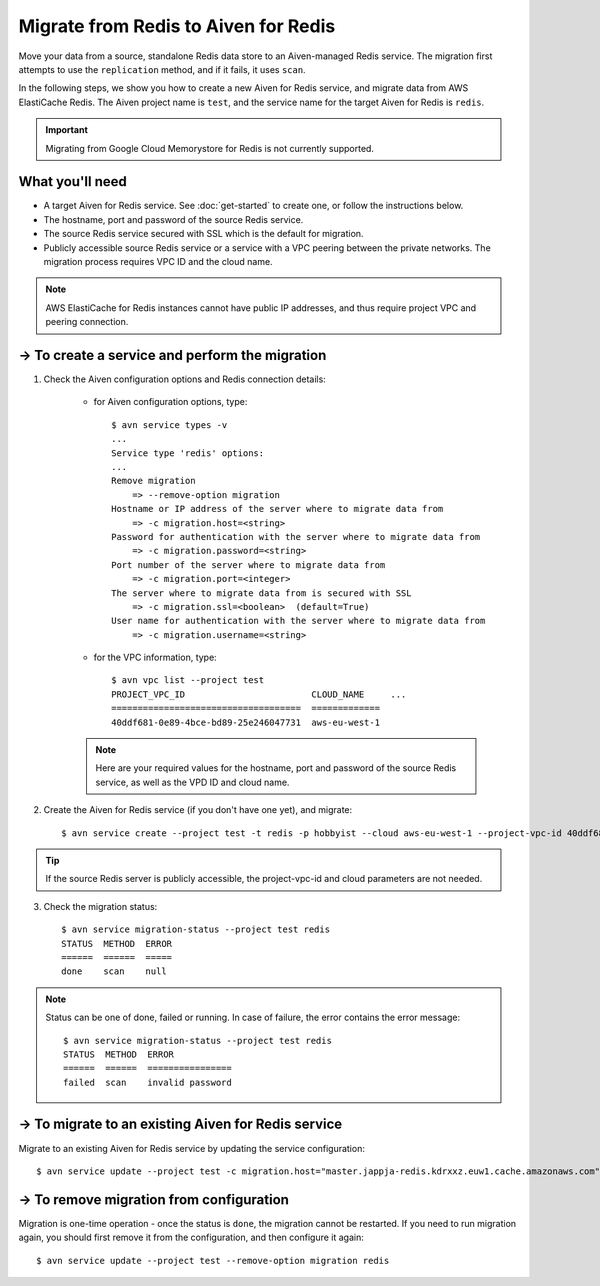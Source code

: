 Migrate from Redis to Aiven for Redis
=====================================

Move your data from a source, standalone Redis data store to an Aiven-managed Redis service. The migration first attempts to use the ``replication`` method, and if it fails, it uses ``scan``. 

In the following steps, we show you how to create a new Aiven for Redis service, and migrate data from AWS ElastiCache Redis. The Aiven project name is ``test``, and the service name for the target Aiven for Redis is ``redis``.

.. Important::
        Migrating from Google Cloud Memorystore for Redis is not currently supported.


What you'll need
----------------

* A target Aiven for Redis service. See :doc:`get-started` to create one, or follow the instructions below. 

* The hostname, port and password of the source Redis service. 

* The source Redis service secured with SSL which is the default for migration.

* Publicly accessible source Redis service or a service with a VPC peering between the private networks. The migration process requires VPC ID and the cloud name. 

.. Note::
        AWS ElastiCache for Redis instances cannot have public IP addresses, and thus require project VPC and peering connection.




-> To create a service and perform the migration
-------------------------------------------------

1. Check the Aiven configuration options and Redis connection details:

    * for Aiven configuration options, type::


        $ avn service types -v
        ...
        Service type 'redis' options:
        ...
        Remove migration
            => --remove-option migration
        Hostname or IP address of the server where to migrate data from 
            => -c migration.host=<string>
        Password for authentication with the server where to migrate data from
            => -c migration.password=<string>
        Port number of the server where to migrate data from
            => -c migration.port=<integer>
        The server where to migrate data from is secured with SSL
            => -c migration.ssl=<boolean>  (default=True)
        User name for authentication with the server where to migrate data from
            => -c migration.username=<string>
    
    * for the VPC information, type::

        $ avn vpc list --project test
        PROJECT_VPC_ID                        CLOUD_NAME     ...
        ====================================  =============
        40ddf681-0e89-4bce-bd89-25e246047731  aws-eu-west-1

    .. Note::
            Here are your required values for the hostname, port and password of the source Redis service, as well as the VPD ID and cloud name. 

2. Create the Aiven for Redis service (if you don't have one yet), and migrate::

    $ avn service create --project test -t redis -p hobbyist --cloud aws-eu-west-1 --project-vpc-id 40ddf681-0e89-4bce-bd89-25e246047731 -c migration.host="master.jappja-redis.kdrxxz.euw1.cache.amazonaws.com" -c migration.port=6379 -c migration.password=<password> redis

.. Tip::
        If the source Redis server is publicly accessible, the project-vpc-id and cloud parameters are not needed.

3. Check the migration status::

    $ avn service migration-status --project test redis
    STATUS  METHOD  ERROR
    ======  ======  =====
    done    scan    null


.. Note::
        Status can be one of done, failed or running. In case of failure, the error contains the error message::

            $ avn service migration-status --project test redis
            STATUS  METHOD  ERROR           
            ======  ======  ================
            failed  scan    invalid password


-> To migrate to an existing Aiven for Redis service
----------------------------------------------------

Migrate to an existing Aiven for Redis service by updating the service configuration::

    $ avn service update --project test -c migration.host="master.jappja-redis.kdrxxz.euw1.cache.amazonaws.com" -c migration.port=6379 -c migration.password=<password> redis

-> To remove migration from configuration
---------------------------------------------
Migration is one-time operation - once the status is ``done``, the migration cannot be restarted. If you need to run migration again, you should first remove it from the configuration, and then configure it again::

    $ avn service update --project test --remove-option migration redis
